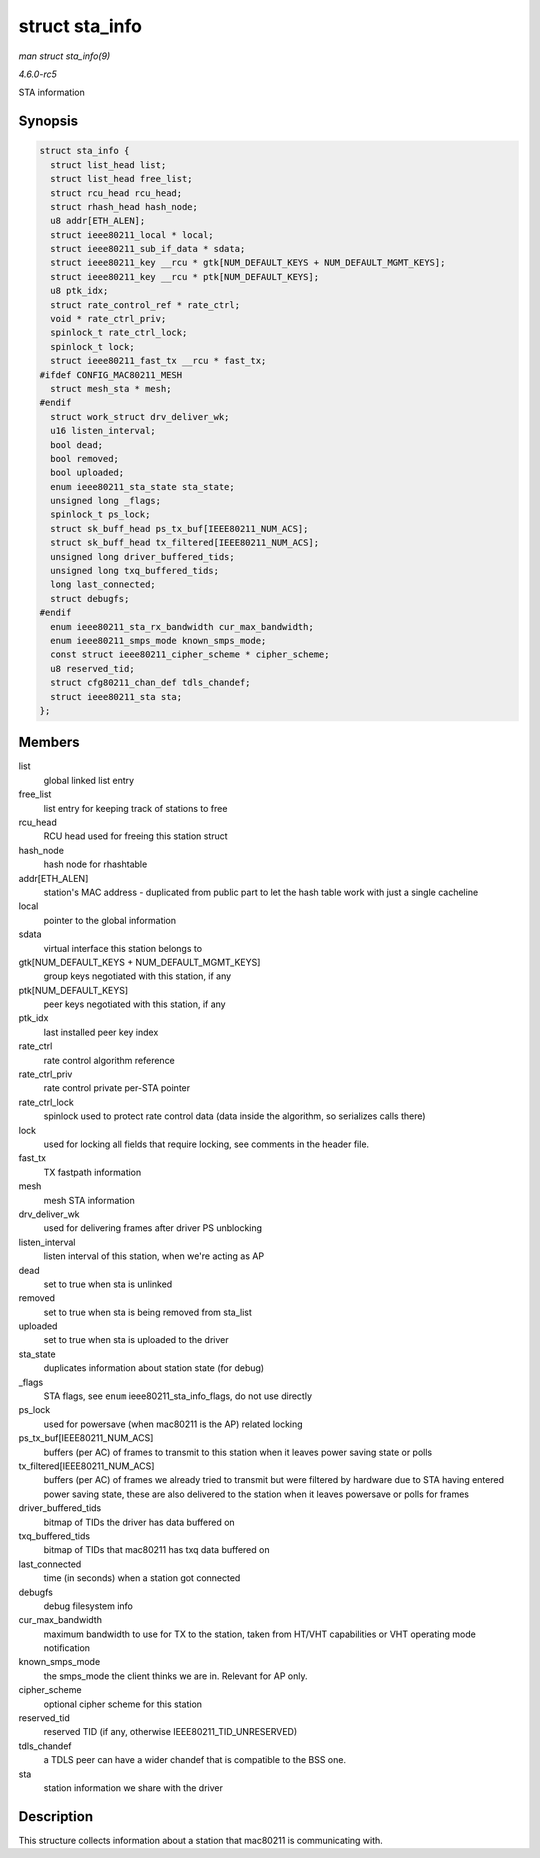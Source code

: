 .. -*- coding: utf-8; mode: rst -*-

.. _API-struct-sta-info:

===============
struct sta_info
===============

*man struct sta_info(9)*

*4.6.0-rc5*

STA information


Synopsis
========

.. code-block:: c

    struct sta_info {
      struct list_head list;
      struct list_head free_list;
      struct rcu_head rcu_head;
      struct rhash_head hash_node;
      u8 addr[ETH_ALEN];
      struct ieee80211_local * local;
      struct ieee80211_sub_if_data * sdata;
      struct ieee80211_key __rcu * gtk[NUM_DEFAULT_KEYS + NUM_DEFAULT_MGMT_KEYS];
      struct ieee80211_key __rcu * ptk[NUM_DEFAULT_KEYS];
      u8 ptk_idx;
      struct rate_control_ref * rate_ctrl;
      void * rate_ctrl_priv;
      spinlock_t rate_ctrl_lock;
      spinlock_t lock;
      struct ieee80211_fast_tx __rcu * fast_tx;
    #ifdef CONFIG_MAC80211_MESH
      struct mesh_sta * mesh;
    #endif
      struct work_struct drv_deliver_wk;
      u16 listen_interval;
      bool dead;
      bool removed;
      bool uploaded;
      enum ieee80211_sta_state sta_state;
      unsigned long _flags;
      spinlock_t ps_lock;
      struct sk_buff_head ps_tx_buf[IEEE80211_NUM_ACS];
      struct sk_buff_head tx_filtered[IEEE80211_NUM_ACS];
      unsigned long driver_buffered_tids;
      unsigned long txq_buffered_tids;
      long last_connected;
      struct debugfs;
    #endif
      enum ieee80211_sta_rx_bandwidth cur_max_bandwidth;
      enum ieee80211_smps_mode known_smps_mode;
      const struct ieee80211_cipher_scheme * cipher_scheme;
      u8 reserved_tid;
      struct cfg80211_chan_def tdls_chandef;
      struct ieee80211_sta sta;
    };


Members
=======

list
    global linked list entry

free_list
    list entry for keeping track of stations to free

rcu_head
    RCU head used for freeing this station struct

hash_node
    hash node for rhashtable

addr[ETH_ALEN]
    station's MAC address - duplicated from public part to let the hash
    table work with just a single cacheline

local
    pointer to the global information

sdata
    virtual interface this station belongs to

gtk[NUM_DEFAULT_KEYS + NUM_DEFAULT_MGMT_KEYS]
    group keys negotiated with this station, if any

ptk[NUM_DEFAULT_KEYS]
    peer keys negotiated with this station, if any

ptk_idx
    last installed peer key index

rate_ctrl
    rate control algorithm reference

rate_ctrl_priv
    rate control private per-STA pointer

rate_ctrl_lock
    spinlock used to protect rate control data (data inside the
    algorithm, so serializes calls there)

lock
    used for locking all fields that require locking, see comments in
    the header file.

fast_tx
    TX fastpath information

mesh
    mesh STA information

drv_deliver_wk
    used for delivering frames after driver PS unblocking

listen_interval
    listen interval of this station, when we're acting as AP

dead
    set to true when sta is unlinked

removed
    set to true when sta is being removed from sta_list

uploaded
    set to true when sta is uploaded to the driver

sta_state
    duplicates information about station state (for debug)

_flags
    STA flags, see ``enum`` ieee80211_sta_info_flags, do not use
    directly

ps_lock
    used for powersave (when mac80211 is the AP) related locking

ps_tx_buf[IEEE80211_NUM_ACS]
    buffers (per AC) of frames to transmit to this station when it
    leaves power saving state or polls

tx_filtered[IEEE80211_NUM_ACS]
    buffers (per AC) of frames we already tried to transmit but were
    filtered by hardware due to STA having entered power saving state,
    these are also delivered to the station when it leaves powersave or
    polls for frames

driver_buffered_tids
    bitmap of TIDs the driver has data buffered on

txq_buffered_tids
    bitmap of TIDs that mac80211 has txq data buffered on

last_connected
    time (in seconds) when a station got connected

debugfs
    debug filesystem info

cur_max_bandwidth
    maximum bandwidth to use for TX to the station, taken from HT/VHT
    capabilities or VHT operating mode notification

known_smps_mode
    the smps_mode the client thinks we are in. Relevant for AP only.

cipher_scheme
    optional cipher scheme for this station

reserved_tid
    reserved TID (if any, otherwise IEEE80211_TID_UNRESERVED)

tdls_chandef
    a TDLS peer can have a wider chandef that is compatible to the BSS
    one.

sta
    station information we share with the driver


Description
===========

This structure collects information about a station that mac80211 is
communicating with.


.. ------------------------------------------------------------------------------
.. This file was automatically converted from DocBook-XML with the dbxml
.. library (https://github.com/return42/sphkerneldoc). The origin XML comes
.. from the linux kernel, refer to:
..
.. * https://github.com/torvalds/linux/tree/master/Documentation/DocBook
.. ------------------------------------------------------------------------------
